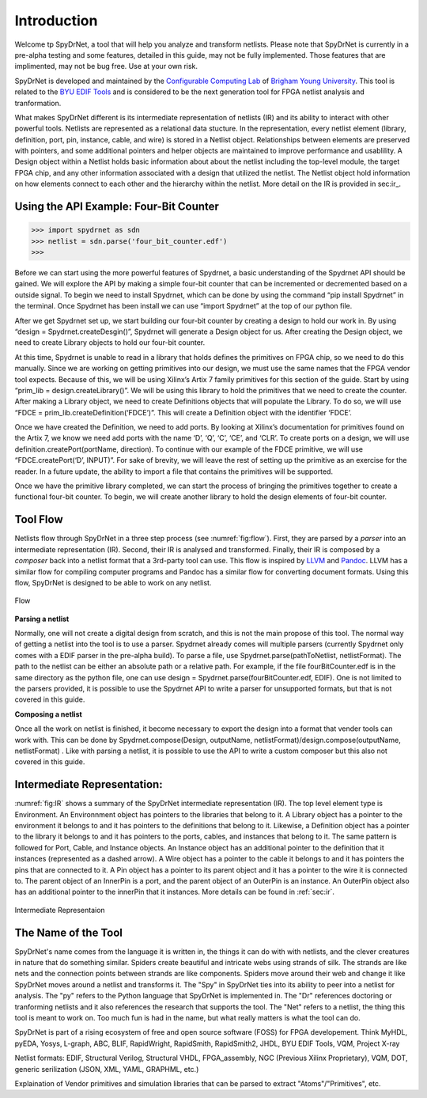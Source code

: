 .. _introduction:

Introduction
============

Welcome tp SpyDrNet, a tool that will help you analyze and transform netlists. Please note that SpyDrNet is currently in a pre-alpha testing and some features, detailed in this guide, may not be fully implemented. Those features that are implimented, may not be bug free. Use at your own risk. 

SpyDrNet is developed and maintained by the `Configurable Computing Lab`_ of `Brigham Young University`_. This tool is related to the `BYU EDIF Tools`_ and is considered to be the next generation tool for FPGA netlist analysis and tranformation.

.. _Configurable Computing Lab: https://ccl.ee.byu.edu/
.. _Brigham Young University: https://www.byu.edu/
.. _BYU EDIF Tools: http://reliability.ee.byu.edu/edif/

What makes SpyDrNet different is its intermediate representation of netlists (IR) and its ability to interact with other powerful tools. Netlists are represented as a relational data stucture. In the representation, every netlist element (library, definition, port, pin, instance, cable, and wire) is stored in a Netlist object. Relationships between elements are preserved with pointers, and some additional pointers and helper objects are maintained to improve performance and usablility. A Design object within a Netlist holds basic information about about the netlist including the top-level module, the target FPGA chip, and any other information associated with a design that utilized the netlist.  The Netlist object hold information on how elements connect to each other and the hierarchy within the netlist. More detail on the IR is provided in sec:ir_.

.. SpyDrNet is currently in active development. Functionality is limited, but some of the goals the authors would like to accomplish are:

.. * Provide a runtime API in three different languages: C++, Python, and Java.
.. * Provide parsers and composers for at least five different netlist formats: EDIF, structural Verilog, structural VHDL, Intel's Verilog Quartus Mapping (VQM), and generic JSON. Other parsers can be added. Currently, only EDIF .. is supported.
.. * Provide an intermediate representation that can capture common elements found most netlist formats and preserve language specific elements as needed.
.. * Complete valuable research in the field of FPGA reliability.

.. Digital designs for FPGAs are represented as netlists, a list of components and connections. Netlists come from various vendors in many different formats. SpyDrNet allows you to look at and alter a netlist in a language inspecific way. SpyDrNet parses a netlist into an intermediate represention (IR) that is designed to be easily traversed and effortlessly manipulated. SpyDrNet provides the tools you need to accomplish the netlist analysis and transformation tasks you have in mind.

Using the API Example: Four-Bit Counter
---------------------------------------

>>> import spydrnet as sdn
>>> netlist = sdn.parse('four_bit_counter.edf')
>>>

Before we can start using the more powerful features of Spydrnet, a basic understanding of the Spydrnet API should be gained. We will explore the API by making a simple four-bit counter that can be incremented or decremented based on a outside signal. To begin we need to install Spydrnet, which can be done by using the command “pip install Spydrnet” in the terminal. Once Spydrnet has been install we can use “import Spydrnet” at the top of our python file.  

After we get Spydrnet set up, we start building our four-bit counter by creating a design to hold our work in. By using “design = Spydrnet.createDesgin()”, Spydrnet will generate a Design object for us. After creating the Design object, we need to create Library objects to hold our four-bit counter. 

At this time, Spydrnet is unable to read in a library that holds defines the primitives on FPGA chip, so we need to do this manually. Since we are working on getting primitives into our design, we must use the same names that the FPGA vendor tool expects. Because of this, we will be using Xilinx’s Artix 7 family primitives for this section of the guide. Start by using “prim_lib = design.createLibrary()”. We will be using this library to hold the primitives that we need to create the counter. After making a Library object, we need to create Definitions objects that will populate the Library. To do so, we will use “FDCE = prim_lib.createDefinition(‘FDCE’)”. This will create a Definition object with the identifier ‘FDCE’. 

Once we have created the Definition, we need to add ports. By looking at Xilinx’s documentation for primitives found on the Artix 7, we know we need add ports with the name ‘D’, ‘Q’, ‘C’, ‘CE’, and ‘CLR’. To create ports on a design, we will use definition.createPort(portName, direction). To continue with our example of the FDCE primitive, we will use “FDCE.createPort(‘D’, INPUT)”. For sake of brevity, we will leave the rest of setting up the primitive as an exercise for the reader. In a future update, the ability to import a file that contains the primitives will be supported. 

Once we have the primitive library completed, we can start the process of bringing the primitives together to create a functional four-bit counter. To begin, we will create another library to hold the design elements of four-bit counter.

Tool Flow
---------

Netlists flow through SpyDrNet in a three step process (see :numref:`fig:flow`). First, they are parsed by a *parser* into an intermediate representation (IR). Second, their IR is analysed and transformed. Finally, their IR is composed by a *composer* back into a netlist format that a 3rd-party tool can use. This flow is inspired by `LLVM`_ and `Pandoc`_. LLVM has a similar flow for compiling computer programs and Pandoc has a similar flow for converting document formats. Using this flow, SpyDrNet is designed to be able to work on any netlist.

.. _LLVM: http://www.aosabook.org/en/llvm.html
.. _Pandoc: https://pandoc.org/

.. _fig:flow:
.. figure:: figures/flow.*
   :align: center
   :alt: SpyDrNet Flow

   Flow
   
**Parsing a netlist**

Normally, one will not create a digital design from scratch, and this is not the main propose of this tool. The normal way of getting a netlist into the tool is to use a parser. Spydrnet already comes will multiple parsers (currently Spydrnet only comes with a EDIF parser in the pre-alpha build). To parse a file, use Spydrnet.parse(pathToNetlist, netlistFormat). The path to the netlist can be either an absolute path or a relative path. For example, if the file fourBitCounter.edf is in the same directory as the python file, one can use design = Spydrnet.parse(fourBitCounter.edf, EDIF). One is not limited to the parsers provided, it is possible to use the Spydrnet API to write a parser for unsupported formats, but that is not covered in this guide. 

**Composing a netlist**

Once all the work on netlist is finished, it become necessary to export the design into a format that vender tools can work with. This can be done by 
Spydrnet.compose(Design, outputName, netlistFormat)/design.compose(outputName, netlistFormat)
. Like with parsing a netlist, it is possible to use the API to write a custom composer but this also not covered in this guide. 

Intermediate Representation:
----------------------------

:numref:`fig:IR` shows a summary of the SpyDrNet intermediate representation (IR). The top level element type is Environment. An Environnment object has pointers to the libraries that belong to it. A Library object has a pointer to the environment it belongs to and it has pointers to the definitions that belong to it. Likewise, a Definition object has a pointer to the library it belongs to and it has pointers to the ports, cables, and instances that belong to it. The same pattern is followed for Port, Cable, and Instance objects. An Instance object has an additional pointer to the definition that it instances (represented as a dashed arrow). A Wire object has a pointer to the cable it belongs to and it has pointers the pins that are connected to it. A Pin object has a pointer to its parent object and it has a pointer to the wire it is connected to. The parent object of an InnerPin is a port, and the parent object of an OuterPin is an instance. An OuterPin object also has an additional pointer to the innerPin that it instances. More details can be found in :ref:`sec:ir`.

.. _fig:IR:
.. figure:: figures/IR.*
   :align: center
   :alt: SpyDrNet Intermediate Representation

   Intermediate Representaion


The Name of the Tool
--------------------

SpyDrNet's name comes from the language it is written in, the things it can do with with netlists, and the clever creatures in nature that do something similar. Spiders create beautiful and intricate webs using strands of silk. The strands are like nets and the connection points between strands are like components. Spiders move around their web and change it like SpyDrNet moves around a netlist and transforms it. The "Spy" in SpyDrNet ties into its ability to peer into a netlist for analysis. The "py" refers to the Python language that SpyDrNet is implemented in. The "Dr" references doctoring or tranforming netlists and it also references the research that supports the tool. The "Net" refers to a netlist, the thing this tool is meant to work on. Too much fun is had in the name, but what really matters is what the tool can do.



.. <DIAGRAM OF FLOW>

.. SpyDrNet supports netlists written in EDIF (Electronic Design Interchange Format). Support is comming soon for structural VHDL, Verilog, VQM (Verilog Quartus Mapping File), generic serialized objects (JSON, XML, YAML). Right now, SpyDrNet is blind to device and vendor and will do with a netlist only exactly what you tell it to do. Support is comming soon for Xilinx and Intel FPGAs are thier respective devices and archtectures.

.. The IR is organized into eight different object types: Environment, Library, Definition, Port, Pin, Cable, Wire, and Instance. Pin is subclassed into InnerPin and OuterPin. InnerPins belong to a Port and represent the inside connection point for a Pin on a Port of a Definition. OuterPins belong to an Instance and represent the outside connection point for a Pin on an Instance of a Definition. Figure 

.. What specifically can I do with SpyDrNet that I can't do with any other tool?

.. Applications (reliability)


SpyDrNet is part of a rising ecosystem of free and open source software (FOSS) for FPGA developement. Think MyHDL, pyEDA, Yosys, L-graph, ABC, BLIF, RapidWright, RapidSmith, RapidSmith2, JHDL, BYU EDIF Tools, VQM, Project X-ray

Netlist formats: EDIF, Structural Verilog, Structural VHDL, FPGA_assembly, NGC (Previous Xilinx Proprietary), VQM, DOT, generic serilization (JSON, XML, YAML, GRAPHML, etc.)

Explaination of Vendor primitives and simulation libraries that can be parsed to extract "Atoms"/"Primitives", etc.